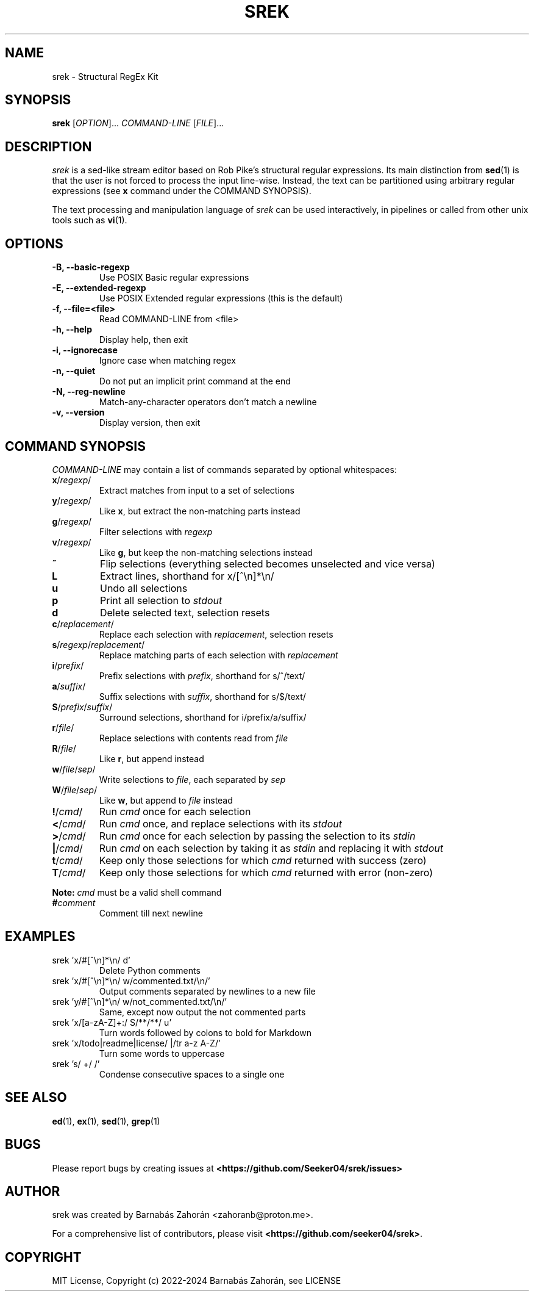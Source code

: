 .TH SREK 1 srek\-VERSION
.SH NAME
srek \- Structural RegEx Kit
.SH SYNOPSIS
\fBsrek\fR [\fIOPTION\fR]... \fICOMMAND-LINE\fR [\fIFILE\fR]...
.SH DESCRIPTION
\fIsrek\fR is a sed-like stream editor based on Rob Pike's structural regular expressions. Its main distinction from
.BR sed (1)
is that the user is not forced to process the input line-wise. Instead, the text can be partitioned using arbitrary regular expressions (see \fBx\fR command under the COMMAND SYNOPSIS).
.P
The text processing and manipulation language of
.I srek
can be used interactively, in pipelines or called from other unix tools such as
.BR vi (1).
.SH OPTIONS
.TP
.B \-B, --basic-regexp
Use POSIX Basic regular expressions
.TP
.B \-E, --extended-regexp
Use POSIX Extended regular expressions (this is the default)
.TP
.B \-f, --file=<file>
Read COMMAND-LINE from <file>
.TP
.B \-h, --help
Display help, then exit
.TP
.B \-i, --ignorecase
Ignore case when matching regex
.TP
.B \-n, --quiet
Do not put an implicit print command at the end
.TP
.B \-N, --reg-newline
Match-any-character operators don't match a newline
.TP
.B \-v, --version
Display version, then exit
.SH COMMAND SYNOPSIS
.I COMMAND-LINE
may contain a list of commands separated by optional whitespaces:
.TP
\fBx\fR/\fIregexp\fR/
.RI
Extract matches from input to a set of selections
.RI
.TP
\fBy\fR/\fIregexp\fR/
.RI
Like \fBx\fR, but extract the non-matching parts instead
.RI
.TP
\fBg\fR/\fIregexp\fR/
.RI
Filter selections with \fIregexp\fR
.RI
.TP
\fBv\fR/\fIregexp\fR/
.RI
Like \fBg\fR, but keep the non-matching selections instead
.RI
.TP
\fB~\fR
.RI
Flip selections (everything selected becomes unselected and vice versa)
.RI
.TP
\fBL\fR
.RI
Extract lines, shorthand for x/[^\\n]*\\n/
.RI
.TP
\fBu\fR
.RI
Undo all selections
.RI
.TP
\fBp\fR
.RI
Print all selection to \fIstdout\fR
.RI
.TP
\fBd\fR
.RI
Delete selected text, selection resets
.RI
.TP
\fBc\fR/\fIreplacement\fR/
.RI
Replace each selection with \fIreplacement\fR, selection resets
.RI
.TP
\fBs\fR/\fIregexp\fR/\fIreplacement\fR/
.RI
Replace matching parts of each selection with \fIreplacement\fR
.RI
.TP
\fBi\fR/\fIprefix\fR/
.RI
Prefix selections with \fIprefix\fR, shorthand for s/^/text/
.RI
.TP
\fBa\fR/\fIsuffix\fR/
.RI
Suffix selections with \fIsuffix\fR, shorthand for s/$/text/
.RI
.TP
\fBS\fR/\fIprefix\fR/\fIsuffix\fR/
.RI
Surround selections, shorthand for i/prefix/a/suffix/
.RI
.TP
\fBr\fR/\fIfile\fR/
.RI
Replace selections with contents read from \fIfile\fR
.RI
.TP
\fBR\fR/\fIfile\fR/
.RI
Like \fBr\fR, but append instead
.RI
.TP
\fBw\fR/\fIfile\fR/\fIsep\fR/
.RI
Write selections to \fIfile\fR, each separated by \fIsep\fR
.RI
.TP
\fBW\fR/\fIfile\fR/\fIsep\fR/
.RI
Like \fBw\fR, but append to \fIfile\fR instead
.RI
.TP
\fB!\fR/\fIcmd\fR/
.RI
Run \fIcmd\fR once for each selection
.RI
.TP
\fB<\fR/\fIcmd\fR/
.RI
Run \fIcmd\fR once, and replace selections with its \fIstdout\fR
.RI
.TP
\fB>\fR/\fIcmd\fR/
.RI
Run \fIcmd\fR once for each selection by passing the selection to its \fIstdin\fR
.RI
.TP
\fB|\fR/\fIcmd\fR/
.RI
Run \fIcmd\fR on each selection by taking it as \fIstdin\fR and replacing it with \fIstdout\fR
.RI
.TP
\fBt\fR/\fIcmd\fR/
.RI
Keep only those selections for which \fIcmd\fR returned with success (zero)
.RI
.TP
\fBT\fR/\fIcmd\fR/
.RI
Keep only those selections for which \fIcmd\fR returned with error (non-zero)
.RI
.P
\fBNote:\fR \fIcmd\fR must be a valid shell command
.TP
\fB#\fR\fIcomment\fR
.RI
Comment till next newline
.RI
.SH EXAMPLES
.TP
srek 'x/#[^\\n]*\\n/ d'
.RI
Delete Python comments
.RI
.TP
srek 'x/#[^\\n]*\\n/ w/commented.txt/\\n/'
.RI
Output comments separated by newlines to a new file
.RI
.TP
srek 'y/#[^\\n]*\\n/ w/not_commented.txt/\\n/'
.RI
Same, except now output the not commented parts
.RI
.TP
srek 'x/[a-zA-Z]+:/ S/**/**/ u'
.RI
Turn words followed by colons to bold for Markdown
.RI
.TP
srek 'x/todo|readme|license/ |/tr a-z A-Z/'
.RI
Turn some words to uppercase
.RI
.TP
srek 's/ +/ /'
.RI
Condense consecutive spaces to a single one
.RI
.SH SEE ALSO
.BR ed (1),
.BR ex (1),
.BR sed (1),
.BR grep (1)
.SH BUGS
Please report bugs by creating issues at
.BR <https://github.com/Seeker04/srek/issues>
.SH AUTHOR
srek was created by Barnabás Zahorán <zahoranb@proton.me>.
.P
For a comprehensive list of contributors, please visit \fB<https://github.com/seeker04/srek>\fR.
.SH COPYRIGHT
MIT License, Copyright (c) 2022-2024 Barnabás Zahorán, see LICENSE
